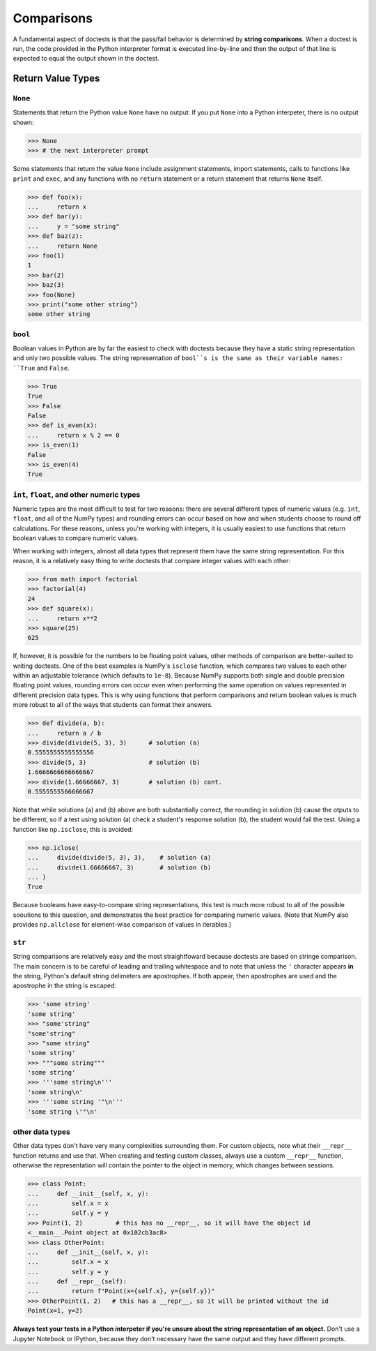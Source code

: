Comparisons
===========

A fundamental aspect of doctests is that the pass/fail behavior is determined by **string comparisons**. When a doctest is run, the code provided in the Python interpreter format is executed line-by-line and then the output of that line is expected to equal the output shown in the doctest.

Return Value Types
------------------

``None``
++++++++

Statements that return the Python value ``None`` have no output. If you put ``None`` into a Python interpeter, there is no output shown:

.. code-block:: python

    >>> None
    >>> # the next interpreter prompt

Some statements that return the value ``None`` include assignment statements, import statements, calls to functions like ``print`` and ``exec``, and any functions with no ``return`` statement or a return statement that returns ``None`` itself.

.. code-block:: python

    >>> def foo(x):
    ...     return x
    >>> def bar(y):
    ...     y = "some string"
    >>> def baz(z):
    ...     return None
    >>> foo(1)
    1
    >>> bar(2)
    >>> baz(3)
    >>> foo(None)
    >>> print("some other string")
    some other string

``bool``
++++++++

Boolean values in Python are by far the easiest to check with doctests because they have a static string representation and only two possible values. The string representation of ``bool``s is the same as their variable names: ``True`` and ``False``.

.. code-block:: python

    >>> True
    True
    >>> False
    False
    >>> def is_even(x):
    ...     return x % 2 == 0
    >>> is_even(1)
    False
    >>> is_even(4)
    True

``int``, ``float``, and other numeric types
+++++++++++++++++++++++++++++++++++++++++++

Numeric types are the most difficult to test for two reasons: there are several different types of numeric values (e.g. ``int``, ``float``, and all of the NumPy types) and rounding errors can occur based on how and when students choose to round off calculations. For these reasons, unless you're working with integers, it is usually easiest to use functions that return boolean values to compare numeric values.

When working with integers, almost all data types that represent them have the same string representation. For this reason, it is a relatively easy thing to write doctests that compare integer values with each other:

.. code-block:: python

    >>> from math import factorial
    >>> factorial(4)
    24
    >>> def square(x):
    ...     return x**2
    >>> square(25)
    625

If, however, it is possible for the numbers to be floating point values, other methods of comparison are better-suited to writing doctests. One of the best examples is NumPy's ``isclose`` function, which compares two values to each other within an adjustable tolerance (which defaults to ``1e-8``). Because NumPy supports both single and double precision floating point values, rounding errors can occur even when performing the same operation on values represented in different precision data types. This is why using functions that perform comparisons and return boolean values is much more robust to all of the ways that students can format their answers.

.. code-block:: python

    >>> def divide(a, b):
    ...     return a / b
    >>> divide(divide(5, 3), 3)      # solution (a)
    0.5555555555555556
    >>> divide(5, 3)                 # solution (b)
    1.6666666666666667
    >>> divide(1.66666667, 3)        # solution (b) cont.
    0.5555555566666667

Note that while solutions (a) and (b) above are both substantially correct, the rounding in solution (b) cause the otputs to be different, so if a test using solution (a) check a student's response solution (b), the student would fail the test. Using a function like ``np.isclose``, this is avoided:

.. code-block:: python

    >>> np.iclose(
    ...     divide(divide(5, 3), 3),    # solution (a)
    ...     divide(1.66666667, 3)       # solution (b)
    ... )
    True

Because booleans have easy-to-compare string representations, this test is much more robust to all of the possible sooutions to this question, and demonstrates the best practice for comparing numeric values. (Note that NumPy also provides ``np.allclose`` for element-wise comparison of values in iterables.)

``str``
+++++++

String comparisons are relatively easy and the most straightfoward because doctests are based on stringe comparison. The main concern is to be careful of leading and trailing whitespace and to note that unless the ``'`` character appears **in** the string, Python's default string delimeters are apostrophes. If both appear, then apostrophes are used and the apostrophe in the string is escaped:

.. code-block:: python

    >>> 'some string'
    'some string'
    >>> "some'string"
    "some'string"
    >>> "some string"
    'some string'
    >>> """some string"""
    'some string'
    >>> '''some string\n'''
    'some string\n'
    >>> '''some string '"\n'''
    'some string \'"\n'

other data types
++++++++++++++++

Other data types don't have very many complexities surrounding them. For custom objects, note what their ``__repr__`` function returns and use that. When creating and testing custom classes, always use a custom ``__repr__`` function, otherwise the representation will contain the pointer to the object in memory, which changes between sessions. 

.. code-block:: python

    >>> class Point:
    ...     def __init__(self, x, y):
    ...         self.x = x
    ...         self.y = y
    >>> Point(1, 2)         # this has no __repr__, so it will have the object id 
    <__main__.Point object at 0x102cb3ac8>
    >>> class OtherPoint:
    ...     def __init__(self, x, y):
    ...         self.x = x
    ...         self.y = y
    ...     def __repr__(self):
    ...         return f"Point(x={self.x}, y={self.y})"
    >>> OtherPoint(1, 2)   # this has a __repr__, so it will be printed without the id
    Point(x=1, y=2)

**Always test your tests in a Python interpeter if you're unsure about the string representation of an object.** Don't use a Jupyter Notebook or IPython, because they don't necessary have the same output and they have different prompts.
